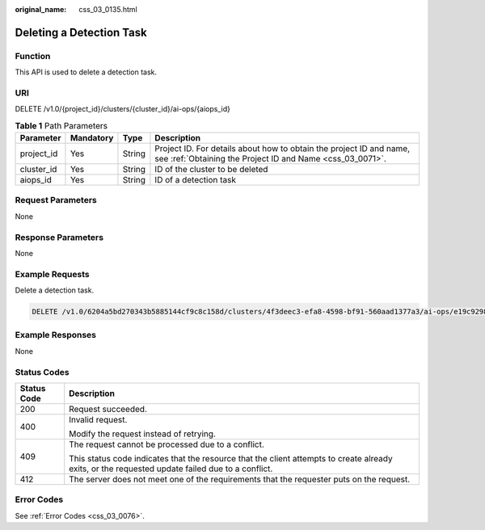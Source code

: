 :original_name: css_03_0135.html

.. _css_03_0135:

Deleting a Detection Task
=========================

Function
--------

This API is used to delete a detection task.

URI
---

DELETE /v1.0/{project_id}/clusters/{cluster_id}/ai-ops/{aiops_id}

.. table:: **Table 1** Path Parameters

   +------------+-----------+--------+----------------------------------------------------------------------------------------------------------------------------------+
   | Parameter  | Mandatory | Type   | Description                                                                                                                      |
   +============+===========+========+==================================================================================================================================+
   | project_id | Yes       | String | Project ID. For details about how to obtain the project ID and name, see :ref:`Obtaining the Project ID and Name <css_03_0071>`. |
   +------------+-----------+--------+----------------------------------------------------------------------------------------------------------------------------------+
   | cluster_id | Yes       | String | ID of the cluster to be deleted                                                                                                  |
   +------------+-----------+--------+----------------------------------------------------------------------------------------------------------------------------------+
   | aiops_id   | Yes       | String | ID of a detection task                                                                                                           |
   +------------+-----------+--------+----------------------------------------------------------------------------------------------------------------------------------+

Request Parameters
------------------

None

Response Parameters
-------------------

None

Example Requests
----------------

Delete a detection task.

.. code-block:: text

   DELETE /v1.0/6204a5bd270343b5885144cf9c8c158d/clusters/4f3deec3-efa8-4598-bf91-560aad1377a3/ai-ops/e19c9298-465e-42ad-a0ae-b6b552222925

Example Responses
-----------------

None

Status Codes
------------

+-----------------------------------+--------------------------------------------------------------------------------------------------------------------------------------------------+
| Status Code                       | Description                                                                                                                                      |
+===================================+==================================================================================================================================================+
| 200                               | Request succeeded.                                                                                                                               |
+-----------------------------------+--------------------------------------------------------------------------------------------------------------------------------------------------+
| 400                               | Invalid request.                                                                                                                                 |
|                                   |                                                                                                                                                  |
|                                   | Modify the request instead of retrying.                                                                                                          |
+-----------------------------------+--------------------------------------------------------------------------------------------------------------------------------------------------+
| 409                               | The request cannot be processed due to a conflict.                                                                                               |
|                                   |                                                                                                                                                  |
|                                   | This status code indicates that the resource that the client attempts to create already exits, or the requested update failed due to a conflict. |
+-----------------------------------+--------------------------------------------------------------------------------------------------------------------------------------------------+
| 412                               | The server does not meet one of the requirements that the requester puts on the request.                                                         |
+-----------------------------------+--------------------------------------------------------------------------------------------------------------------------------------------------+

Error Codes
-----------

See :ref:`Error Codes <css_03_0076>`.
